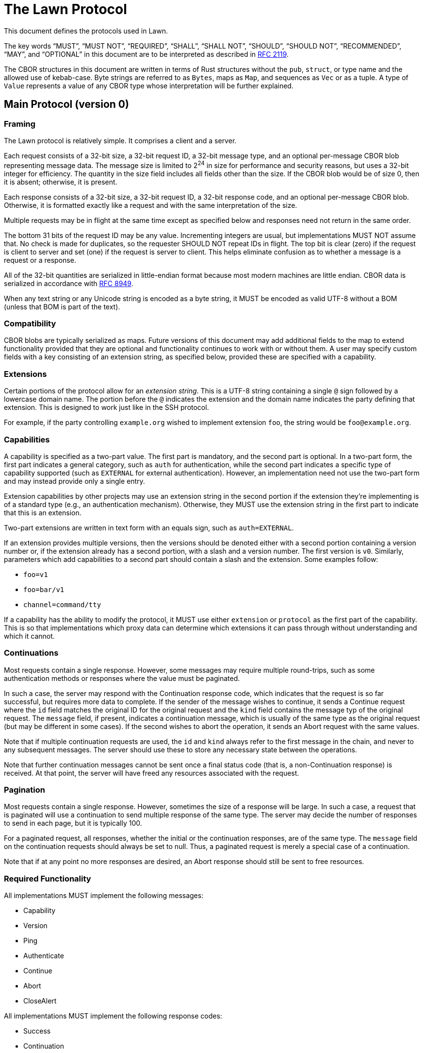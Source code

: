 = The Lawn Protocol

This document defines the protocols used in Lawn.

The key words "`MUST`", "`MUST NOT`", "`REQUIRED`", "`SHALL`", "`SHALL NOT`", "`SHOULD`", "`SHOULD NOT`", "`RECOMMENDED`",  "`MAY`", and "`OPTIONAL`" in this document are to be interpreted as described in
https://datatracker.ietf.org/doc/html/rfc2119[RFC 2119].

The CBOR structures in this document are written in terms of Rust structures without the `pub`, `struct`, or type name and the allowed use of kebab-case.
Byte strings are referred to as `Bytes`, maps as `Map`, and sequences as `Vec` or as a tuple.
A type of `Value` represents a value of any CBOR type whose interpretation will be further explained.

== Main Protocol (version 0)

=== Framing

The Lawn protocol is relatively simple.
It comprises a client and a server.

Each request consists of a 32-bit size, a 32-bit request ID, a 32-bit message type, and an optional per-message CBOR blob representing message data.
The message size is limited to 2^24^ in size for performance and security reasons, but uses a 32-bit integer for efficiency.
The quantity in the size field includes all fields other than the size.
If the CBOR blob would be of size 0, then it is absent; otherwise, it is present.

Each response consists of a 32-bit size, a 32-bit request ID, a 32-bit response code, and an optional per-message CBOR blob.
Otherwise, it is formatted exactly like a request and with the same interpretation of the size.

Multiple requests may be in flight at the same time except as specified below and responses need not return in the same order.

The bottom 31 bits of the request ID may be any value.
Incrementing integers are usual, but implementations MUST NOT assume that.
No check is made for duplicates, so the requester SHOULD NOT repeat IDs in flight.
The top bit is clear (zero) if the request is client to server and set (one) if the request is server to client.
This helps eliminate confusion as to whether a message is a request or a response.

All of the 32-bit quantities are serialized in little-endian format because most modern machines are little endian.
CBOR data is serialized in accordance with https://datatracker.ietf.org/doc/html/rfc8949[RFC 8949].

When any text string or any Unicode string is encoded as a byte string, it MUST be encoded as valid UTF-8 without a BOM (unless that BOM is part of the text).

=== Compatibility

CBOR blobs are typically serialized as maps.
Future versions of this document may add additional fields to the map to extend functionality provided that they are optional and functionality continues to work with or without them.
A user may specify custom fields with a key consisting of an extension string, as specified below, provided these are specified with a capability.

=== Extensions

Certain portions of the protocol allow for an _extension string_.
This is a UTF-8 string containing a single `@` sign followed by a lowercase domain name.
The portion before the `@` indicates the extension and the domain name indicates the party defining that extension.
This is designed to work just like in the SSH protocol.

For example, if the party controlling `example.org` wished to implement extension `foo`, the string would be `foo@example.org`.

=== Capabilities

A capability is specified as a two-part value.
The first part is mandatory, and the second part is optional.
In a two-part form, the first part indicates a general category, such as `auth` for authentication, while the second part indicates a specific type of capability supported (such as `EXTERNAL` for external authentication).
However, an implementation need not use the two-part form and may instead provide only a single entry.

Extension capabilities by other projects may use an extension string in the second portion if the extension they're implementing is of a standard type (e.g., an authentication mechanism).
Otherwise, they MUST use the extension string in the first part to indicate that this is an extension.

Two-part extensions are written in text form with an equals sign, such as `auth=EXTERNAL`.

If an extension provides multiple versions, then the versions should be denoted either with a second portion containing a version number or, if the extension already has a second portion, with a slash and a version number.
The first version is `v0`.
Similarly, parameters which add capabilities to a second part should contain a slash and the extension.
Some examples follow:

* `foo=v1`
* `foo=bar/v1`
* `channel=command/tty`

If a capability has the ability to modify the protocol, it MUST use either `extension` or `protocol` as the first part of the capability.
This is so that implementations which proxy data can determine which extensions it can pass through without understanding and which it cannot.

=== Continuations

Most requests contain a single response.
However, some messages may require multiple round-trips, such as some authentication methods or responses where the value must be paginated.

In such a case, the server may respond with the Continuation response code, which indicates that the request is so far successful, but requires more data to complete.
If the sender of the message wishes to continue, it sends a Continue request where the `id` field matches the original ID for the original request and the `kind` field contains the message typ of the original request.
The `message` field, if present, indicates a continuation message, which is usually of the same type as the original request (but may be different in some cases).
If the second wishes to abort the operation, it sends an Abort request with the same values.

Note that if multiple continuation requests are used, the `id` and `kind` always refer to the first message in the chain, and never to any subsequent messages.
The server should use these to store any necessary state between the operations.

Note that further continuation messages cannot be sent once a final status code (that is, a non-Continuation response) is received.
At that point, the server will have freed any resources associated with the request.

=== Pagination

Most requests contain a single response.
However, sometimes the size of a response will be large.
In such a case, a request that is paginated will use a continuation to send multiple response of the same type.
The server may decide the number of responses to send in each page, but it is typically 100.

For a paginated request, all responses, whether the initial or the continuation responses, are of the same type.
The `message` field on the continuation requests should always be set to null.
Thus, a paginated request is merely a special case of a continuation.

Note that if at any point no more responses are desired, an Abort response should still be sent to free resources.

=== Required Functionality

All implementations MUST implement the following messages:

* Capability
* Version
* Ping
* Authenticate
* Continue
* Abort
* CloseAlert

All implementations MUST implement the following response codes:

* Success
* Continuation
* NeedsAuthentication
* AuthenticationFailed
* ContinuationNotFound
* TooLarge
* TooManyMessages

All implementations MUST implement the following capabilities:

* `auth=EXTERNAL`

Implementations that proxy data MUST not advertise all capabilities with a first part of `extension` or `protocol` that they do not understand and implement, since these may change the way the protocol works.
Custom extensions that affect the way the protocol works (e.g., by implementing the equivalent of STARTTLS), must use `protocol` as the first part of the extension.

Similarly, all implementations MUST refuse to advertise a version number that they do not implement.
Implementations which proxy data and advertise extensions which they don't support MUST gracefully handle message types and response codes for messages they don't implement.
For compatibility, these implementations SHOULD implement the `extension=allocate` capability to allow other tools to implement this functionality.

Note that an implementation is not required to advertise support for a capability that it doesn't wish to support, such as external authentication, only that it must understand it and handle it gracefully.

If an implementation receives a response code it doesn't understand with a value in the range [0x00010000, 0xff000000), it MUST assume that the request was unsuccessful.

An implementation which wishes to allocate its own message types or response codes MUST implement the `extension=allocate` capability; it MUST NOT assign its own static codes.

An implementation supporting any two-part capability with the first part of `channel` must implement the following requests:

* CreateChannel
* DeleteChannel
* ReadChannel
* WriteChannel
* PollChannel
* DetachChannelSelector
* ChannelMetadataNotification

Such an implementation must also support the Errno response.

An implementation supporting the `extension=allocate` capability must support the following requests:

* CreateExtensionRange
* DeleteExtensionRange
* ListExtensionRange

=== Major Concepts

==== Channels

A channel provides a connection to pass one or more related streams of bytes, plus optional channel metadata, between the client and the server.
Each independent stream of bytes is referred to by a selector, and can be read and written independently, depending on whether it is open for reading or writing.
The selector can be thought of in many ways like a Unix file descriptor.

Channels can be used for invoking commands, where the selectors 0, 1, and 2 refer to the streams normally associated with those file descriptors, and they can also be used for streaming various protocols, such as the 9P2000 protocol.

=== Requests

Request codes are grouped by category by their first sixteen bits.
All request codes dynamically allocated to extensions using the `extension=allocate` capability have the top bits set to 0xff and these are referred to as extension requests.

==== Capability

The capability request (`0x00000000`) requests that the other side provide a list of supported versions and capabilities.

No CBOR blob is presently specified for this request.

A successful response looks like this:

----
{
  version: Vec<u32>,
  capabilities: Vec<(Bytes, Option<Bytes>)>,
  user-agent: Option<String>,
}
----

The `version` array specifies a list of supported versions.
`capabilities` lists a set of capabilities with a key and optional value.
A key may be repeated multiple times with different values.

The `user-agent` field indicates the user-agent of the responder.
Typically, this is in the form `<implementation>/<version>`, such as `Lawn/0.1.0`.
It is OPTIONAL, but helpful for troubleshooting.
Implementations MAY use this value for detecting buggy implementations, but SHOULD NOT use it to restrict access to certain implementations.

The following capabilities are known:

|===
| Key | Value | Meaning

| `auth`      | `EXTERNAL`           | external authentication
| `auth`      | any uppercase string | Any standardized SASL authentication mechanism
| `auth`      | any lowercase string | Reserved for future Lawn-defined authentication mechanisms
| `auth`      | any extension string | Reserved for custom extensions

| `channel`   | `9p`                 | 9P channels (including all variants of the protocol)
| `channel`   | `clipboard`          | clipboard channels
| `channel`   | `command`            | command channels
| `channel`   | any extension string | Reserved for custom extensions

| `extension` | `allocate`           | dynamic message code extensions

| `protocol` | any extension string  | Reserved for custom extensions that modify the protocol
|===

In the above text, an "`uppercase string`" is a string where all ASCII letters are in uppercase; similarly, a "`lowercase string`" is a string where all ASCII letters are in lowercase.
Both may contain numbers or other characters defined by the specification.

This request does not require authentication.
It SHOULD be sent as the first request on a connection.

==== Version

The capability request (`0x00000001`) requests a version and a set of capabilities.

A version request looks like this:

----
{
  version: u32,
  enable: Vec<(Bytes, Option<Bytes>)>,
  id: Option<Bytes>,
  user-agent: Option<String>,
}
----

The `version` field specifies the version to be negotiated.
`enable` indicates the capabilities to be enabled.
The `user-agent` field is an optional field of the requester.
It should be in the same form as the one in the Capability response.

The `id` field is reserved for future use and should be specified as `None`.

Note that no extension may be used and no extension codes may be mapped for use unless a capability has been advertised by the server and the client has enabled it.

This request aborts all other in-flight requests, which will either not receive a response or will receive an empty Aborted response.
If an Aborted response is sent to an in-flight request, it will be sent before the response to this request.
As a result, it SHOULD be sent as the first message after the Capability message.
It does not require authentication.

If this protocol changes the version from v0, then the response to this message is sent with v0, and immediately thereafter, all messages are sent in the new version.

==== Ping

The ping request (`0x00000002`) requests a successful response without any further action.

The other side SHOULD respond immediately with a successful response.
This request does not require authentication.

==== Authenticate

The authenticate request (`0x00000003`) requests that the connection be authenticated.

An authenticate request looks like this:

----
{
  method: Bytes,
  message: Option<Bytes>,
}
----

The `method` field specifies the authentication method, which MUST be an authentication method supported by the server in the capability response.
The `message` should contain a message if one is necessary for the client side of the connection.

A response is identical to the original request, except that it contains the server's message.
Continuation requests and responses are identical to the original message.

The `message` in each case is the byte sequence required by the protocol.
For SASL messages, this will contain each side's data in the message as defined by the SASL documentation; if one side has no data, then the message is null.

This request aborts all other in-flight requests, which will either not receive a response or will receive an empty Aborted response.
If an Aborted response is sent to an in-flight request, it will be sent before the response to this request.
As a result, it SHOULD be sent as the first message after the Version message.

Obviously, this message does not require authentication.
Typically, a response to this request will be Success, AuthenticationFailed, or Continuation.

===== External Authentication

External authentication (`auth=EXTERNAL`) may be used where the connection itself provides a secure connection.
An example is a Unix socket.
The `message` field is null, and no continuation is expected.

==== Continue

The continue request (`0x00000004`) requests that a previous message which received the Continuation response be continued.

A continue request looks like this:

----
{
  id: u32,
  kind: u32,
  message: Option<T>,
}
----

The `id` field refers to the ID of the original message, and the `kind` field refers to the message type of the original message.
Note that if multiple continue requests are sent, all of them refer to the ID and message type of the original message (that is, the first message of the chain) and thus the `kind` field SHALL NOT contain a Continue value.
The `message`, if present, indicates that a message of the appropriate type as defined by the original message type is included.

This message does not require authentication unless the original message does.
Typically the authentication check is performed when the first message is sent, but this is not required.

==== Abort

The abort request (`0x00000005`) requests that a previous message which received the Continuation response be aborted.
This request allows the server to free resources if the client does not wish to continue.

An abort request looks like this:

----
{
  id: u32,
  kind: u32,
}
----

The `id` field refers to the ID of the original message, and the `kind` field refers to the message type of the original message.
Note that if multiple continue requests are sent, all of them refer to the ID and message type of the original message (that is, the first message of the chain) and thus the `kind` field SHALL NOT contain a Continue value.

This message does not require authentication unless the original message does.
Typically the authentication check is performed when the first message is sent, but this is not required.

==== CloseAlert

The close alert request (`0x00001000`) informs that other side that the side sending the message is closing its connection.

The other side SHOULD acknowledge this with a Success response and then close the connection, optionally sending its own CloseAlert message.
The implementation receiving this message SHOULD ignore any failure to send a response or its own CloseAlert.

This message does not require authentication.

==== CreateChannel

The create channel request (`0x00010000`) requests that a channel be created.

A channel is a connection that contains one or more selectors.
Typically, a selector refers to a unidirection (but possibly bidirectional) tunnel, each direction of which consists of a stream of bytes.
The meaning of this stream of bytes is defined by the channel type.

An implementation MUST NOT send a message requesting a channel type that was not advertised as a capability, and if such a message is received, a ParametersNotSupported response should be sent.

The following channel types are known:

|===
| Channel Type | Meaning

|  `9p`                 | channels for the 9P2000, 9P2000.u, and 9P2000.L protocols
|  `clipboard`          | channels for clipboard operations
|  `command`            | channels for commands
|  any extension string | Reserved for custom extensions

|===

A create channel request looks like this:

----
{
  kind: Bytes,
  kind-args: Option<Vec<Bytes>>,
  args: Option<Vec<Bytes>>,
  env: Option<Map<Bytes, Bytes>>,
  meta: Option<Map<Bytes, Value>>,
  selectors: Vec<u32>,
}
----

On success, the following response is provided:

----
{
  id: u32,
}
----

The `id` field refers to the channel ID.
This ID is used in subsequent messages to indicate the channel message.

All selectors start out as _attached_, meaning that they can be used to read and write data.
They may be detached, which terminates the ability to read and write data further, by using a DetachChannelSelector message.

This message requires authentication.

===== 9P Channels

A 9P channel is used for sending messages using the 9P2000 file system protocol and its variants.
The specific variant is negotiated using the 9P protocol itself, but support for 9P2000.L is RECOMMENDED.

In order to crate a channel of this type, the `channel=9p` protocol must be implemented by both sides.

The `kind` field contains `9p`.
The `selectors` field should indicate the selectors 0 and 1.
Selector 0 indicates a unidirectional tunnel from 9P client to 9P server and selector 1 indicates a unidirectional tunnel from 9P server to 9P client.

The `kind-args` and `meta` fields are null or absent.

The `args` field should contain a single argument, the name of the file system share to mount.
The `env` field, if present, should contain the environment variables of the client.
If the client only supports Unicode environment variables, they MUST be encoded as UTF-8 without a BOM (unless a BOM is part of the data).

===== Clipboard Channels

A clipboard channel is used for sending messages to copy or paste from the clipboard.

In order to crate a channel of this type, the `channel=clipboard` protocol must be implemented by both sides.

The `kind` field should be `clipboard`.
The `kind-args`, `args`, and `env` fields should be null or absent.

The `meta` field may contain two entries.
The first entry, which is REQUIRED, should have a key of `operation` and a value of either `copy` or `paste` as a text string.
The second entry, which is OPTIONAL, should have a key of `target` and a value of either `primary` or `clipboard` as a text string.

If the operation is `copy`, there is a single selector of value 0, which is a unidirectional tunnel from client to server containing the bytes to copy to the clipboard.
If the operation is `paste`, there is a single selector of value 1, which is a unidirectional tunnel from server to client containing the bytes to paste from the clipboard.

Note that some systems only accept Unicode data to or from the clipboard.
If so, such data MUST be provided as UTF-8 without a BOM (unless such BOM is part of the text).

===== Command Channels

A command channel is used for executing commands on the server.

In order to crate a channel of this type, the `channel=command` protocol must be implemented by both sides.

The `kind` field should be `command`.
The `kind-args` and `meta` fields should be null or absent.

The `args` field should contain the name of the command to execute as element 0 and any arguments to the command following that in order.
The `env` field, if present, should contain the environment variables of the client.

The `selectors` field must contain 0, 1, and 2.
These selectors are unidirectional (client to server, server to client, and server to client, respectively) and represent the standard POSIX file descriptors for standard input, standard output, and standard error, respectively.

If the client only supports Unicode environment variables or Unicode arguments, they MUST be encoded as UTF-8 without a BOM (unless a BOM is part of the data).

==== DeleteChannel

The create channel request (`0x00010001`) requests that a channel be deleted.

A delete channel request looks like this:

----
{
  id: u32,
  termination: Option<u32>,
}
----

The `id` field refers to the channel ID of the channel to be deleted.
The `termination` value must be null and is reserved for further specificatoin.

This message requires authentication.

==== ReadChannel

The read channel request (`0x00010002`) requests that a read happen on a channel selector.

A read channel request looks like this:

----
{
  id: u32,
  selector: u32,
  count: u64,
}
----

The `id` field is the channel ID and the `selector` field is an attached server-to-client selector on that channel.
The `count` field indicates the number of bytes to read.
Note that this must result in a response that is below the maximum message size.

On success, a response looks like this:

----
{
  bytes: Bytes,
}
----

The `bytes` field contains the bytes read, which may be shorter than desired.
If the field contains no data, then this means that end-of-file has been reached.

Note that the read is non-blocking.
If end-of-file has not been reached but there is no data to immediately read, the Errno response will be sent with an error code indicating EAGAIN.
Other errors may be indicated, either with an Errno response or otherwise.

This message requires authentication.

==== WriteChannel

The write channel request (`0x00010003`) requests that a write happen on a channel selector.

A write channel request looks like this:

----
{
  id: u32,
  selector: u32,
  bytes: Bytes,
}
----

The `id` field is the channel ID and the `selector` field is an attached client-to-server selector on that channel.
`bytes` is the data to write.

On success, the response looks like this:

----
{
  count: u64,
}
----

Note that the write is non-blocking, and short writes may occur.
If the data cannot be immediately written, the Errno response will be sent with an error code indicating EAGAIN.
Other errors may be indicated, either with an Errno response or otherwise.

This message requires authentication.

==== PollChannel

The poll channel request (`0x00010004`) requests information about a specific set of selectors.

A poll channel request looks like this:

----
{
  id: u32,
  selectors: Vec<u32>,
  milliseconds: Option<u32>,
  wanted: Option<Vec<u64>>,
}
----

The `id` field indicates the channel ID, and `selectors` is the selectors to query.
The `milliseconds` field, if specified, is the number of milliseconds to wait until an event occurs.

If `wanted` is provided and not null, it must contain exactly as many elements as the `selectors` field.
Each entry is a set of bits that indicate what events to wait for.
The values are as follows:

|===
| Value | Bit | Meaning

| Input   | 0x00000001 | the selector is ready for reading
| Output  | 0x00000002 | the selector is ready for writing
| Error   | 0x00000004 | the selector has encountered an error
| Hangup  | 0x00000008 | the file descriptor connected to the selector has been closed
| Invalid | 0x00000010 | the selector is not valid or has been detached
| Gone    | 0x00000020 | the service for the channel has ended (e.g., the command exited)
|===

If `wanted` is not specified, all items are implicitly requested if valid.

The response will occur when any requested event occurs for any selector, or if the timeout is reached.
Note that in some cases, a flag that was not requested can be sent and the caller should be prepared for this.

A successful response looks like:

----
{
  id: u32,
  selectors: Map<u32, u64>,
}
----

The `id` field reflects the channel ID and the `selectors` maps selectors to events.

This message requires authentication.

==== DetachChannelSelector

The detach channel selector request (`0x00010011`) requests that a channel selector be detached.

For command and clipboard channels, this closes the file descriptor on the pipe to the command.

A detach channel selector request looks like this:

----
{
  id: u32,
  selector: u32,
}
----

The `id` field refers to the channel ID and `selector` refers to the selector.

On success, an empty response is returned.

This message requires authentication.

==== ChannelMetadataNotification

The channel metadata notification request (`0x00010011`) indicates that a metadata change has occurred with a channel.
This message is almost always sent from the server to the client.

A request looks like this:

----
{
  id: u32,
  kind: u32,
  status: Option<u32>,
  status-kind: Option<u32>,
  meta: Option<Map<Bytes, Value>>,
}
----

The `id` field contains the channel ID.
The `kind` field indicates a status kind as follows:

|===
| Name | Value | Meaning

| Exited            | 0x00000000 | the process exited normally
| Signalled         | 0x00000001 | the process exited with a signal
| SignalledWithCore | 0x00000002 | the process exited with a signal and dumped core
| Stopped           | 0x00000003 | the process stopped due to a signel
| Unknown           | 0x7fffffff | the process exited in an unknown way
|===

Values starting with the top byte of `0xff` are reserved for extension and are dynamically allocated with `extension=allocate`.

If the `status` code is present and non-null, it is the exit code (if the `kind` field is `Exited`) and the signal (if the `kind` field is `Signalled` or `SignalledWithCore`).

The `meta` field should be absent or null and is reserved for future use.

==== CreateExtensionRange

The create extension range request (`0x00020000`) requests that a set of extension values be associated with an extension.

Certain protocol elements permit extension values, including message types, response codes, and the `kind` field of ChannelMetadataNotification requests.
These protocol elements are all allocated with the top byte set to 0xff.
These values as allocated with this request, and once a range has been
allocated, the values may be used for any protocol element where they are valid.

The meaning of these values is specific to the extension, and the meaning should be specified in terms of an offset from the base value.
For example, if an extension requires two message values, Foo and Bar, and the returned range is [0xff000100, 0xff000102), then the first message, Foo, is 0xff000100 and the second, Bar, is 0xff000101.
If multiple response codes were also needed, those would also be 0xff000100 and 0xff000101, respectively.

Note that an extension may assign completely different meanings to different protocol elements with the same code point. For example, the first message type allocated by this request may be completely unrelated to the first response code, and similarly unrelated to the first channel metadata kind value.
The extension may assign these values as it sees fit based on an offset from the base value.

An extension may allocate at most one range; if a larger range is needed, the first must be deallocated and the range reallocated.

An implementation may limit the number of extensions and the size of the range.
In the current reference implementation, these are limited to approximately 4096 extensions with approximately 4096 values in each range, which is expected to be suitable for most practical uses.

A request looks like this:

----
{
  extension: (Bytes, Option<Bytes>),
  count: u32,
}
----

The `extension` field indicates the enabled extension and the `count` field indicates the number of codes to allocate.

If an enabled extension is given different values for client and server (say, because it negotiates some sort of size or other value), the extension value is the one sent in the `enable` by the client.

On success, a response looks like this:

----
{
  range: (u32, u32),
}
----

The `range` value is half-open; the first value is the lowest valid value, and the second value is one more then the largest valid value.
Thus the code 0xffffffff is not allocatable, and it is reserved.

This message does not require authentication.
It can only be used if the `extension=allocate` capability has been enabled.

==== DeleteExtensionRange

The delete extension range request (`0x00020001`) requests that a set of extension values be no longer associated with an extension.

If an extension range allocated with CreateExtensionRange is no longer needed, this request should be used to deallocate it.

A request looks like this:

----
{
  extension: (Bytes, Option<Bytes>),
  range: (u32, u32),
}
----

The `extension` is an enabled extension and `range` is a half-open range returned from the CreateExtensionRange request.
The first value is the first item in the range and the second is one more than the top value allocated.

If an enabled extension is given different values for client and server (say, because it negotiates some sort of size or other value), the extension value is the one sent in the `enable` by the client.

On success, an empty response is returned.

This message does not require authentication.
It can only be used if the `extension=allocate` capability has been enabled.

==== ListExtensionRanges

The list extension ranges request (`0x00020002`) requests that the set of extension ranges be listed.

The request contains no body.

On success, a response, whether initial or continuation, looks like this:

----
{
  ranges: Vec<ExtensionRange>,
}
----

The `ExtensionRange` structure looks like this:

----
{
  extension: (Bytes, Option<Bytes>),
  range: (u32, u32),
}
----

The `extension` is exactly as specified in the CreateExtensionRange request, and the `range` is exactly as specified in the response; it is half-open.

If an enabled extension is given different values for client and server (say, because it negotiates some sort of size or other value), the extension value is the one sent in the `enable` by the client.

This message requires authentication and is paginated.

=== Responses

Response codes are grouped by category by their first sixteen bits.
A response code with a category of 0 is considered to be successful or provisionally successful (that is, the operation may continue and be successful or unsuccessful at a later time).
A response code with a category of 1 is considered to be unsuccessful and the semantics are considered equivalent to an IMAP4rev1 `NO` response, which roughly means that the request was understood, but not completed.
A response code with a category of 2 is considered to be unsuccessful and the semantics are considered equivalent to an IMAP4rev1 `BAD` response, which roughly means that the request was not understood.
All response codes dynamically allocated to extensions using the `extension=allocate` capability have the top bits set to 0xff and these are referred to as extension responses.

==== Success

The success response (`0x00000000`) indicates that the request is successful.

Whether this response contains a body is dependent on the request.

==== Continuation

The continuation response (`0x00000001`) indicates that the request is so far successful, but incomplete.
The client should continue the operation with a Continue request or abort the in-progress operation with an Abort request, referencing the first request.

Whether this response contains a body is dependent on the request, but it will usually contain one.

==== NeedsAuthentication

The needs authentication response (`0x00010000`) indicates that the request required authentication, but authentication had not been performed.

The semantics of this response are similar to those of an HTTP 401 response.

==== Forbidden

The forbidden response (`0x00010001`) indicates that the request required authentication, but authentication had been performed and was not sufficient to perform the request.

The semantics of this response are similar to those of an HTTP 403 response.

==== Closing

The closing response (`0x00010002`) indicates that the other side cannot complete this request because it is shutting down.

==== Errno

The errno response (`0x00010003`) indicates that the response failed because of a system error.
Note that this is typically only useful when reading from or writing to a channel, although it may be suitable in other situations as well.
If the reason that the system error occurred can be mapped to another error that more adequately logically expresses the semantics (e.g., NotFound if the command requested was not found), that error should be used instead.

A response looks like this:

----
{
  errno: u32,
}
----

The `errno` value is a Linux errno value for the x86-64 architecture.
Note that this means that `EAGAIN` and `EWOULDBLOCK` are not distinguished, and that an attempt to open a symlink with `O_NOFOLLOW` should return `ELOOP` as specified by POSIX.
(These are called out because they are a common source of portability problems across operating systems, but implementers should take heed of all relevant portability problems.)
If a system uses other error codes that don't have a map to Linux error codes, it is RECOMMENDED to map them to `EINVAL` or the nearest suitable error code.

The mapping is as follows:

|===
| Name | Value

| EPERM | 1
| ENOENT | 2
| ESRCH | 3
| EINTR | 4
| EIO | 5
| ENXIO | 6
| E2BIG | 7
| ENOEXEC | 8
| EBADF | 9
| ECHILD | 10
| EAGAIN | 11
| ENOMEM | 12
| EACCES | 13
| EFAULT | 14
| ENOTBLK | 15
| EBUSY | 16
| EEXIST | 17
| EXDEV | 18
| ENODEV | 19
| ENOTDIR | 20
| EISDIR | 21
| EINVAL | 22
| ENFILE | 23
| EMFILE | 24
| ENOTTY | 25
| ETXTBSY | 26
| EFBIG | 27
| ENOSPC | 28
| ESPIPE | 29
| EROFS | 30
| EMLINK | 31
| EPIPE | 32
| EDOM | 33
| ERANGE | 34
| EDEADLK | 35
| ENAMETOOLONG | 36
| ENOLCK | 37
| ENOSYS | 38
| ENOTEMPTY | 39
| ELOOP | 40
| ENOMSG | 42
| EIDRM | 43
| ECHRNG | 44
| EL2NSYNC | 45
| EL3HLT | 46
| EL3RST | 47
| ELNRNG | 48
| EUNATCH | 49
| ENOCSI | 50
| EL2HLT | 51
| EBADE | 52
| EBADR | 53
| EXFULL | 54
| ENOANO | 55
| EBADRQC | 56
| EBADSLT | 57
| EBFONT | 59
| ENOSTR | 60
| ENODATA | 61
| ETIME | 62
| ENOSR | 63
| ENONET | 64
| ENOPKG | 65
| EREMOTE | 66
| ENOLINK | 67
| EADV | 68
| ESRMNT | 69
| ECOMM | 70
| EPROTO | 71
| EMULTIHOP | 72
| EDOTDOT | 73
| EBADMSG | 74
| EOVERFLOW | 75
| ENOTUNIQ | 76
| EBADFD | 77
| EREMCHG | 78
| ELIBACC | 79
| ELIBBAD | 80
| ELIBSCN | 81
| ELIBMAX | 82
| ELIBEXEC | 83
| EILSEQ | 84
| ERESTART | 85
| ESTRPIPE | 86
| EUSERS | 87
| ENOTSOCK | 88
| EDESTADDRREQ | 89
| EMSGSIZE | 90
| EPROTOTYPE | 91
| ENOPROTOOPT | 92
| EPROTONOSUPPORT | 93
| ESOCKTNOSUPPORT | 94
| EOPNOTSUPP | 95
| EPFNOSUPPORT | 96
| EAFNOSUPPORT | 97
| EADDRINUSE | 98
| EADDRNOTAVAIL | 99
| ENETDOWN | 100
| ENETUNREACH | 101
| ENETRESET | 102
| ECONNABORTED | 103
| ECONNRESET | 104
| ENOBUFS | 105
| EISCONN | 106
| ENOTCONN | 107
| ESHUTDOWN | 108
| ETOOMANYREFS | 109
| ETIMEDOUT | 110
| ECONNREFUSED | 111
| EHOSTDOWN | 112
| EHOSTUNREACH | 113
| EALREADY | 114
| EINPROGRESS | 115
| ESTALE | 116
| EUCLEAN | 117
| ENOTNAM | 118
| ENAVAIL | 119
| EISNAM | 120
| EREMOTEIO | 121
| EDQUOT | 122
| ENOMEDIUM | 123
| EMEDIUMTYPE | 124
| ECANCELED | 125
| ENOKEY | 126
| EKEYEXPIRED | 127
| EKEYREVOKED | 128
| EKEYREJECTED | 129
| EOWNERDEAD | 130
| ENOTRECOVERABLE | 131
| ERFKILL | 132
| EHWPOISON | 133
|===

==== AuthenticationFailed

The authentication failed response (`0x00010004`) indicates that authentication failed.
A more specific error code may be sent instead.

==== Gone

The gone response (`0x00010005`) indicates that the other end of the channel has disappeared and that future operation on this channel will not succeed.

==== NotFound

The not found response (`0x00010006`) indicates that the requested object is not found.

This has the semantics of an HTTP 404 response.

==== InternalError

The internal error response (`0x00010007`) indicates that the client or server has encountered an internal error.
This problem should be reported to those responsible for the implementation.

==== ChannelDead

The channel dead response (`0x00010008`) indicates that the channel is unable to produce new data and thus the operation cannot complete.

==== Aborted

The aborted response (`0x00010009`) indicates that the request was aborted, whether by request or otherwise.

This response has no body.

==== ContinuationNotFound

The continuation not found response (`0x0001000a`) indicates that the continuation specified by the `kind` and `id` fields in a Continue response was not found.
It's likely that the values were invalid.

This response has no body.

==== OutOfRange

The out of range response (`0x0001000b`) indicates that value specified was not in range.
For example, the value might be too large or too small, or simply not within the range of acceptable values for the type.

==== NoSpace

The no space response (`0x0001000c`) indicates that there is no more space for the requested operation.
This could be due to any sort of resource exhaustion: memory, disk, or any server-internal resource.

==== Conflict

The conflict response (`0x0001000d`) indicates that the requested operation would conflict with some operation that either has already completed or is in progress.

The semantics of this value are those of an HTTP 409 response.

==== NotEnabled

The not enabled response (`0x00020000`) indicates that the message type or parameter value was not enabled.
For example, this response could be sent if a message type for a capability was used without enabling the capability.

==== NotSupported

The not supported response (`0x00020001`) indicates that the message type was not supported.

==== ParameterNotSupported

The parameter not supported response (`0x00020002`) indicates that the parameter value was not supported.

==== Invalid

The invalid response (`0x00020003`) indicates that the message type was understood, but is not valid.

==== TooLarge

The too large response (`0x00020004`) indicates that the message was too large.
The maximum size field value is 2^24^.

==== TooManyMessages

The too many messages response (`0x00020005`) indicates that too many messages or continuations are in flight at once and the server considers this an error.

==== InvalidParameters

The invalid parameters response (`0x00020006`) indicates that the parameters are supported, but incorrect.
For example, if a selector is not valid for a channel, this response may be sent.
